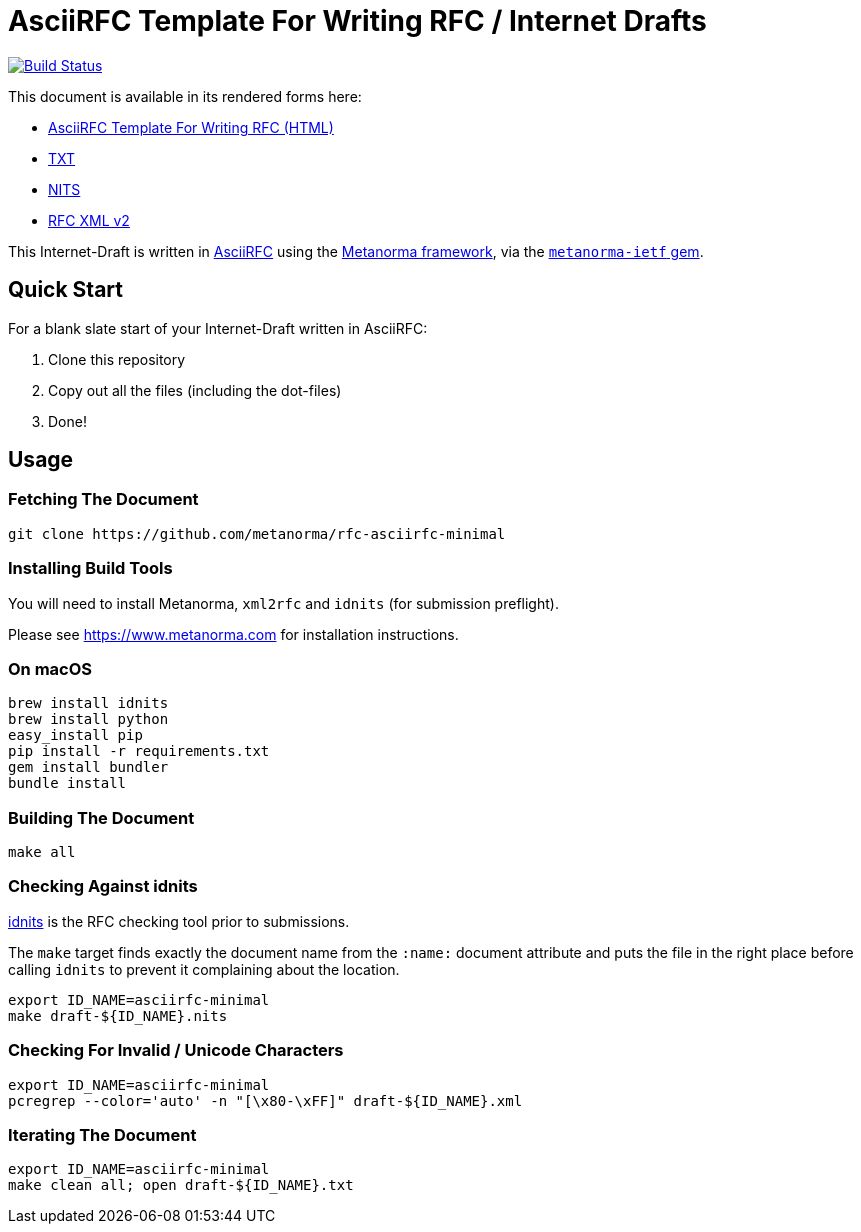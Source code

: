 = AsciiRFC Template For Writing RFC / Internet Drafts

image:https://travis-ci.org/metanorma/rfc-asciirfc-minimal.svg?branch=master["Build Status", link="https://travis-ci.org/metanorma/rfc-asciirfc-minimal"]

This document is available in its rendered forms here:

* https://metanorma.github.io/rfc-asciirfc-minimal/[AsciiRFC Template For Writing RFC (HTML)]
* https://metanorma.github.io/rfc-asciirfc-minimal/draft-asciirfc-minimal.txt[TXT]
* https://metanorma.github.io/rfc-asciirfc-minimal/draft-asciirfc-minimal.nits[NITS]
* https://metanorma.github.io/rfc-asciirfc-minimal/draft-asciirfc-minimal.xml[RFC XML v2]
//* https://metanorma.github.io/rfc-asciirfc-minimal/draft-asciirfc-minimal.rxl[Relaton XML (Bibliographic item)]

This Internet-Draft is written in
https://datatracker.ietf.org/doc/draft-ribose-asciirfc/[AsciiRFC]
using the https://www.metanorma.com[Metanorma framework], via the
https://github.com/metanorma/metanorma-ietf[`metanorma-ietf` gem].

== Quick Start

For a blank slate start of your Internet-Draft written in AsciiRFC:

1. Clone this repository
2. Copy out all the files (including the dot-files)
3. Done!

== Usage

=== Fetching The Document

[source,sh]
----
git clone https://github.com/metanorma/rfc-asciirfc-minimal
----

=== Installing Build Tools

You will need to install Metanorma, `xml2rfc` and `idnits` (for submission preflight).

Please see https://www.metanorma.com for installation instructions.

=== On macOS

[source,sh]
----
brew install idnits
brew install python
easy_install pip
pip install -r requirements.txt
gem install bundler
bundle install
----

=== Building The Document

[source,sh]
----
make all
----

=== Checking Against idnits

https://tools.ietf.org/tools/idnits/[idnits] is the RFC checking tool
prior to submissions.

The `make` target finds exactly the document name from the `:name:`
document attribute and puts the file in the right place before calling
`idnits` to prevent it complaining about the location.

[source,sh]
----
export ID_NAME=asciirfc-minimal
make draft-${ID_NAME}.nits
----

=== Checking For Invalid / Unicode Characters

[source,sh]
----
export ID_NAME=asciirfc-minimal
pcregrep --color='auto' -n "[\x80-\xFF]" draft-${ID_NAME}.xml
----

=== Iterating The Document

[source,sh]
----
export ID_NAME=asciirfc-minimal
make clean all; open draft-${ID_NAME}.txt
----

